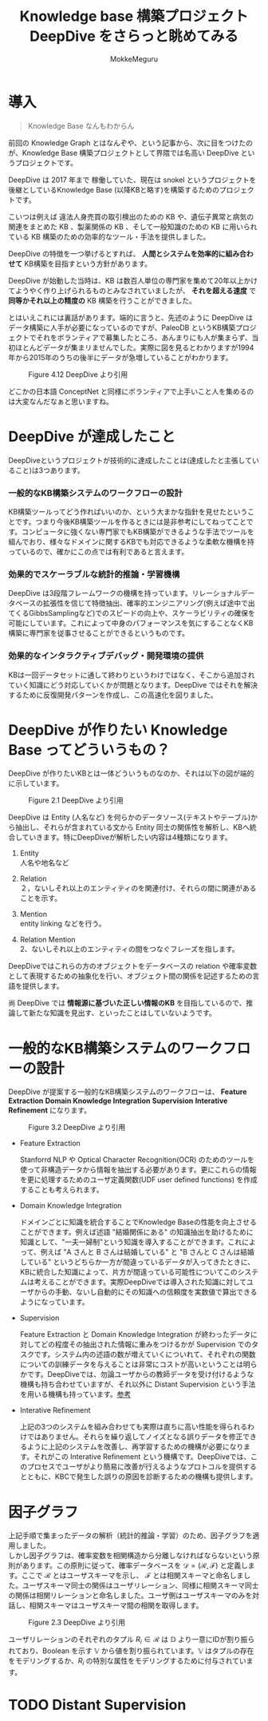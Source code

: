 #+TITLE: Knowledge base 構築プロジェクト DeepDive をさらっと眺めてみる
#+AUTHOR: MokkeMeguru
# This is a Bibtex reference
#+OPTIONS: ':nil *:t -:t ::t <:t H:3 \n:t arch:headline ^:nil
#+OPTIONS: author:t broken-links:nil c:nil creator:nil
#+OPTIONS: d:(not "LOGBOOK") date:nil e:nil email:nil f:t inline:t num:t
#+OPTIONS: p:nil pri:nil prop:nil stat:t tags:t tasks:t tex:t
#+OPTIONS: timestamp:nil title:t toc:nil todo:t |:t
#+LANGUAGE: ja
#+SELECT_TAGS: export
#+EXCLUDE_TAGS: noexport
#+CREATOR: Emacs 26.2 (Org mode 9.2.3)
#+LATEX_CLASS: article
#+LATEX_CLASS_OPTIONS: [a4paper, dvipdfmx, 10pt]
#+LATEX_HEADER: \usepackage{amsmath, amssymb, bm}
#+LATEX_HEADER: \usepackage{graphics}
#+LATEX_HEADER: \usepackage{color}
#+LATEX_HEADER: \usepackage{times}
#+LATEX_HEADER: \usepackage{longtable}
#+LATEX_HEADER: \usepackage{minted}
#+LATEX_HEADER: \usepackage{fancyvrb}
#+LATEX_HEADER: \usepackage{indentfirst}
#+LATEX_HEADER: \usepackage{pxjahyper}
# #+LATEX_HEADER: \hypersetup{colorlinks=false, pdfborder={0 0 0}}
#+LATEX_HEADER: \usepackage[utf8]{inputenc}
# #+LATEX_HEADER: \usepackage[backend=biber, bibencoding=utf8]{biblatex}
#+LATEX_HEADER: \usepackage[top=20truemm, bottom=25truemm, left=25truemm, right=25truemm]{geometry}
#+LATEX_HEADER: \usepackage{ascmac}
#+LATEX_HEADER: \usepackage{algorithm}
#+LATEX_HEADER: \usepackage{algorithmic}
# #+LATEX_HEADER: \addbibresource{/home/meguru/Github/private-Journal/research-plan/reference.bib}
#+DESCRIPTION:
#+KEYWORDS:
#+STARTUP: indent overview inlineimages
* 導入
  #+BEGIN_QUOTE
  Knowledge Base なんもわからん
  #+END_QUOTE
  
  前回の Knowledge Graph とはなんぞや、という記事から、次に目をつけたのが、Knowledge Base 構築プロジェクトとして界隈では名高い DeepDive というプロジェクトです。
  
  DeepDive は 2017 年まで 稼働していた、現在は snokel というプロジェクトを後継としているKnowledge Base (以降KBと略す)を構築するためのプロジェクトです。
  
  こいつは例えば 違法人身売買の取引検出のための KB や、遺伝子異常と病気の関連をまとめた KB 、製薬関係の KB 、そして一般知識のための KB に用いられている KB 構築のための効率的なツール・手法を提供しました。
  
  DeepDive の特徴を一つ挙げるとすれば、 *人間とシステムを効率的に組み合わせて* KB構築を目指すという方針があります。
  
  DeepDive が始動した当時は、KB は数百人単位の専門家を集めて20年以上かけてようやく作り上げられるものとみなされていましたが、 *それを超える速度* で *同等かそれ以上の精度の* KB 構築を行うことができました。
 
  とはいえこれには裏話があります。端的に言うと、先述のように DeepDive はデータ構築に人手が必要になっているのですが、PaleoDB というKB構築プロジェクトでそれをボランティアで募集したところ、あんまりにも人が集まらず、当初ほとんどデータが集まリませんでした。実際に図を見るとわかりますが1994年から2015年のうちの後半にデータが急増していることがわかります。
  
  #+caption: Figure 4.12 DeepDive より引用
  [[../img/deepdive_time.png]]
 
どこかの日本語 ConceptNet と同様にボランティアで上手いこと人を集めるのは大変なんだなぁと思いますね。
* DeepDive が達成したこと
  DeepDiveというプロジェクトが技術的に達成したことは(達成したと主張していること)は3つあります。

*** 一般的なKB構築システムのワークフローの設計
    KB構築ツールってどう作ればいいのか、という大まかな指針を見せたということです。つまり今後KB構築ツールを作るときには是非参考にしてねってことです。コンピュータに強くない専門家でもKB構築ができるような手法でツールを組んでおり、様々なドメインに関するKBでも対応できるような柔軟な機構を持っているので、確かにこの点では有利であると言えます。
    
*** 効果的でスケーラブルな統計的推論・学習機構
    DeepDive は3段階フレームワークの機構を持っています。リレーショナルデータベースの拡張性を信じて特徴抽出、確率的エンジニアリング(例えば途中で出てくるGibbsSamplingなど)でのスピードの向上や、スケーラビリティの確保を可能にしています。これによって中身のパフォーマンスを気にすることなくKB構築に専門家を従事させることができるというものです。

*** 効果的なインタラクティブデバッグ・開発環境の提供
    KBは一回データセットに通して終わりというわけではなく、そこから追加されていく知識にどう対応していくかが問題となります。DeepDive ではそれを解決するために反復開発パターンを作成し、この高速化を図りました。
* DeepDive が作りたい Knowledge Base ってどういうもの？
  
  DeepDive が作りたいKBとは一体どういうものなのか、それは以下の図が端的に示しています。

  #+caption: Figure 2.1 DeepDive より引用
  [[../img/deepdive_kb.png]]

  DeepDive は Entity (人名など) を何らかのデータソース(テキストやテーブル)から抽出し、それらが含まれている文から Entity 同士の関係性を解析し、KBへ統合していきます。特にDeepDiveが解析したい内容は4種類になります。
  1. Entity
     人名や地名など

  2. Relation
     ２，ないしそれ以上のエンティティのを関連付け、それらの間に関連があることを示す。

  3. Mention
     entity linking などを行う。

  4. Relation Mention
     2、ないしそれ以上のエンティティの間をつなぐフレーズを指します。

DeepDiveではこれらの方のオブジェクトをデータベースの relation や確率変数として表現するための抽象化を行い、オブジェクト間の関係を記述するための言語を提供します。

尚 DeepDive では *情報源に基づいた正しい情報のKB* を目指しているので、推論して新たな知識を見出す、といったことはしていないようです。
* 一般的なKB構築システムのワークフローの設計
  DeepDive が提案する一般的なKB構築システムのワークフローは、  *Feature Extraction* *Domain Knowledge Integration* *Supervision* *Interative Refinement* になります。

  #+caption: Figure 3.2 DeepDive より引用
  [[../img/deepdive-framework.png]]

  - Feature Extraction
    
    Stanforrd NLP や Optical Character Recognition(OCR) のためのツールを使って非構造データから情報を抽出する必要があります。更にこれらの情報を更に処理するためのユーザ定義関数(UDF user defined functions) を作成することも考えられます。

  - Domain Knowledge Integration
    
    ドメインごとに知識を統合することでKnowledge Baseの性能を向上させることができます。例えば述語 "結婚関係にある" の知識抽出を助けるために知識として、"一夫一婦制"という知識を導入することができます。これによって、例えば "A さんと B さんは結婚している" と "B さんと C さんは結婚している" というどちらか一方が間違っているデータが入ってきたときに、KBに統合した知識によって、片方が間違っている可能性についてこのシステムは考えることができます。実際DeepDiveでは導入された知識に対してユーザからの手動、ないし自動的にその知識への信頼度を実数値で算出できるようになっています。
    
- Supervision
  
  Feature Extraction と Domain Knowledge Integration が終わったデータに対してどの程度その抽出された情報に重みをつけるかが Supervision でのタスクです。システム内の述語の数が増えていくについれて、それぞれの関数についての訓練データを与えることは非常にコストが高いということは明らかです。DeepDiveでは、勿論ユーザからの教師データを受け付けるような機構も持ち合わせていますが、それ以外に Distant Supervision という手法を用いる機構も持っています。[[http://deepdive.stanford.edu/distant_supervision][参考]]

- Interative Refinement
  
  上記の3つのシステムを組み合わせても実際は直ちに高い性能を得られるわけではありません。それらを繰り返してノイズとなる誤りデータを修正できるように上記のシステムを改善し、再学習するための機構が必要になります。それがこの Interative Refinement という機構です。DeepDiveでは、このプロセスでユーザがより簡易に改善が行えるようなプロトコルを提供するとともに、KBCで発生した誤りの原因を診断するための機構も提供します。
  
* 因子グラフ
  上記手順で集まったデータの解析（統計的推論・学習）のため、因子グラフを適用しました。
  しかし因子グラフは、確率変数を相関構造から分離しなければならないという原則があります。この原則に従って、確率データベースを $\mathcal{D}=(\mathcal{R}, \mathcal{F})$ と定義します。ここで $\mathcal{R}$ とはユーザスキーマを示し、 $\mathcal{F}$ とは相関スキーマと命名しました。ユーザスキーマ同士の関係はユーザリレーション、同様に相関スキーマ同士の関係は相関リレーションと命名しました。ユーザ側はユーザスキーマのみを対話し、相関スキーマはユーザスキーマ間の相関を取得します。
  #+caption: Figure 2.3 DeepDive より引用
[[../img/deepdive_factor_graph.png]]

  ユーザリレーションのそれぞれのタプル $R_i \in \mathcal{R}$ は $\mathbb{D}$ より一意にIDが割り振られており、Boolean を示す $\mathbb{V}$ から値を割り振られています。$\mathbb{V}$ はタプルの存在をモデリングするか、$R_i$ の特別な属性をモデリングするために付与されています。
* TODO Distant Supervision
